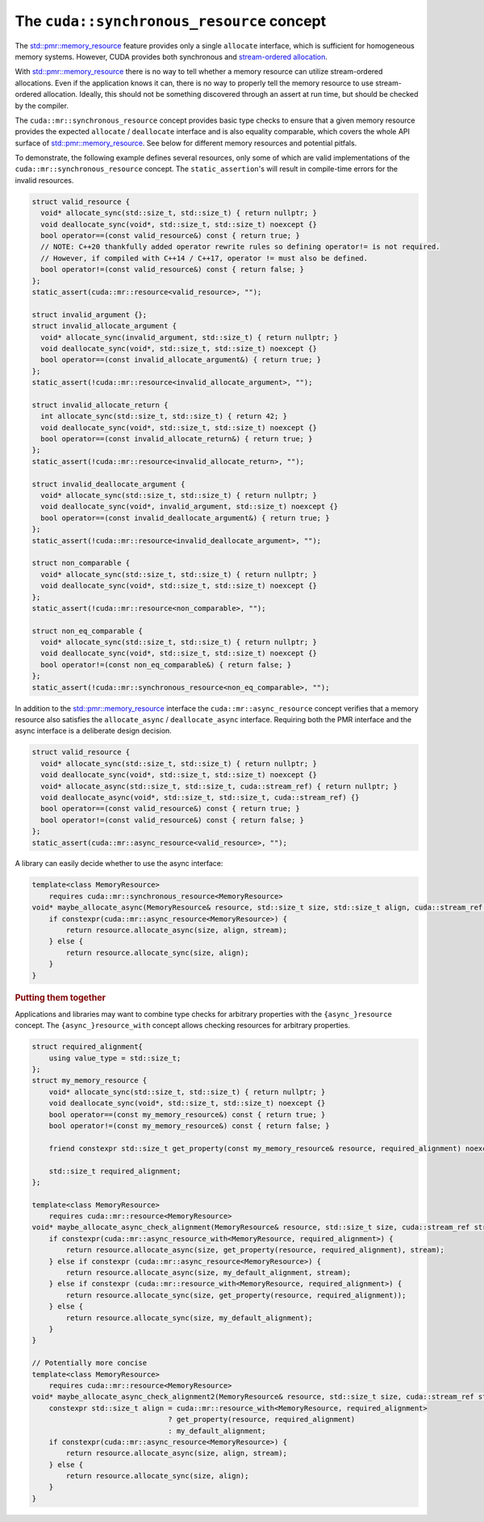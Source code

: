 .. _libcudacxx-extended-api-memory-resources-resource:

The ``cuda::synchronous_resource`` concept
-------------------------------

The `std::pmr::memory_resource <https://en.cppreference.com/w/cpp/header/memory_resource>`__ feature provides only a
single ``allocate`` interface, which is sufficient for homogeneous memory systems. However, CUDA provides both
synchronous and `stream-ordered allocation <https://docs.nvidia.com/cuda/cuda-c-programming-guide/index.html#stream-ordered-memory-allocator>`__.

With `std::pmr::memory_resource <https://en.cppreference.com/w/cpp/header/memory_resource>`__ there is no way to tell
whether a memory resource can utilize stream-ordered allocations. Even if the application knows it can, there is no way
to properly tell the memory resource to use stream-ordered allocation. Ideally, this should not be something discovered
through an assert at run time, but should be checked by the compiler.

The ``cuda::mr::synchronous_resource`` concept provides basic type checks to ensure that a given memory resource provides the
expected ``allocate`` / ``deallocate`` interface and is also equality comparable, which covers the whole API surface of
`std::pmr::memory_resource <https://en.cppreference.com/w/cpp/header/memory_resource>`__.
See below for different memory resources and potential pitfals.

To demonstrate, the following example defines several resources, only some of which are valid implementations of the
``cuda::mr::synchronous_resource`` concept. The ``static_assertion``'s will result in compile-time errors for the invalid resources.

.. code:: cpp

   struct valid_resource {
     void* allocate_sync(std::size_t, std::size_t) { return nullptr; }
     void deallocate_sync(void*, std::size_t, std::size_t) noexcept {}
     bool operator==(const valid_resource&) const { return true; }
     // NOTE: C++20 thankfully added operator rewrite rules so defining operator!= is not required.
     // However, if compiled with C++14 / C++17, operator != must also be defined.
     bool operator!=(const valid_resource&) const { return false; }
   };
   static_assert(cuda::mr::resource<valid_resource>, "");

   struct invalid_argument {};
   struct invalid_allocate_argument {
     void* allocate_sync(invalid_argument, std::size_t) { return nullptr; }
     void deallocate_sync(void*, std::size_t, std::size_t) noexcept {}
     bool operator==(const invalid_allocate_argument&) { return true; }
   };
   static_assert(!cuda::mr::resource<invalid_allocate_argument>, "");

   struct invalid_allocate_return {
     int allocate_sync(std::size_t, std::size_t) { return 42; }
     void deallocate_sync(void*, std::size_t, std::size_t) noexcept {}
     bool operator==(const invalid_allocate_return&) { return true; }
   };
   static_assert(!cuda::mr::resource<invalid_allocate_return>, "");

   struct invalid_deallocate_argument {
     void* allocate_sync(std::size_t, std::size_t) { return nullptr; }
     void deallocate_sync(void*, invalid_argument, std::size_t) noexcept {}
     bool operator==(const invalid_deallocate_argument&) { return true; }
   };
   static_assert(!cuda::mr::resource<invalid_deallocate_argument>, "");

   struct non_comparable {
     void* allocate_sync(std::size_t, std::size_t) { return nullptr; }
     void deallocate_sync(void*, std::size_t, std::size_t) noexcept {}
   };
   static_assert(!cuda::mr::resource<non_comparable>, "");

   struct non_eq_comparable {
     void* allocate_sync(std::size_t, std::size_t) { return nullptr; }
     void deallocate_sync(void*, std::size_t, std::size_t) noexcept {}
     bool operator!=(const non_eq_comparable&) { return false; }
   };
   static_assert(!cuda::mr::synchronous_resource<non_eq_comparable>, "");

In addition to the `std::pmr::memory_resource <https://en.cppreference.com/w/cpp/header/memory_resource>`_ interface the
``cuda::mr::async_resource`` concept verifies that a memory resource also satisfies the ``allocate_async`` /
``deallocate_async`` interface. Requiring both the PMR interface and the async interface is a deliberate design decision.

.. code:: cpp

   struct valid_resource {
     void* allocate_sync(std::size_t, std::size_t) { return nullptr; }
     void deallocate_sync(void*, std::size_t, std::size_t) noexcept {}
     void* allocate_async(std::size_t, std::size_t, cuda::stream_ref) { return nullptr; }
     void deallocate_async(void*, std::size_t, std::size_t, cuda::stream_ref) {}
     bool operator==(const valid_resource&) const { return true; }
     bool operator!=(const valid_resource&) const { return false; }
   };
   static_assert(cuda::mr::async_resource<valid_resource>, "");

A library can easily decide whether to use the async interface:

.. code:: cpp

   template<class MemoryResource>
       requires cuda::mr::synchronous_resource<MemoryResource>
   void* maybe_allocate_async(MemoryResource& resource, std::size_t size, std::size_t align, cuda::stream_ref stream) {
       if constexpr(cuda::mr::async_resource<MemoryResource>) {
           return resource.allocate_async(size, align, stream);
       } else {
           return resource.allocate_sync(size, align);
       }
   }

.. rubric:: Putting them together

Applications and libraries may want to combine type checks for arbitrary properties with the ``{async_}resource``
concept. The ``{async_}resource_with`` concept allows checking resources for arbitrary properties.

.. code:: cpp

   struct required_alignment{
       using value_type = std::size_t;
   };
   struct my_memory_resource {
       void* allocate_sync(std::size_t, std::size_t) { return nullptr; }
       void deallocate_sync(void*, std::size_t, std::size_t) noexcept {}
       bool operator==(const my_memory_resource&) const { return true; }
       bool operator!=(const my_memory_resource&) const { return false; }

       friend constexpr std::size_t get_property(const my_memory_resource& resource, required_alignment) noexcept { return resource.required_alignment; }

       std::size_t required_alignment;
   };

   template<class MemoryResource>
       requires cuda::mr::resource<MemoryResource>
   void* maybe_allocate_async_check_alignment(MemoryResource& resource, std::size_t size, cuda::stream_ref stream) {
       if constexpr(cuda::mr::async_resource_with<MemoryResource, required_alignment>) {
           return resource.allocate_async(size, get_property(resource, required_alignment), stream);
       } else if constexpr (cuda::mr::async_resource<MemoryResource>) {
           return resource.allocate_async(size, my_default_alignment, stream);
       } else if constexpr (cuda::mr::resource_with<MemoryResource, required_alignment>) {
           return resource.allocate_sync(size, get_property(resource, required_alignment));
       } else {
           return resource.allocate_sync(size, my_default_alignment);
       }
   }

   // Potentially more concise
   template<class MemoryResource>
       requires cuda::mr::resource<MemoryResource>
   void* maybe_allocate_async_check_alignment2(MemoryResource& resource, std::size_t size, cuda::stream_ref stream) {
       constexpr std::size_t align = cuda::mr::resource_with<MemoryResource, required_alignment>
                                   ? get_property(resource, required_alignment)
                                   : my_default_alignment;
       if constexpr(cuda::mr::async_resource<MemoryResource>) {
           return resource.allocate_async(size, align, stream);
       } else {
           return resource.allocate_sync(size, align);
       }
   }
